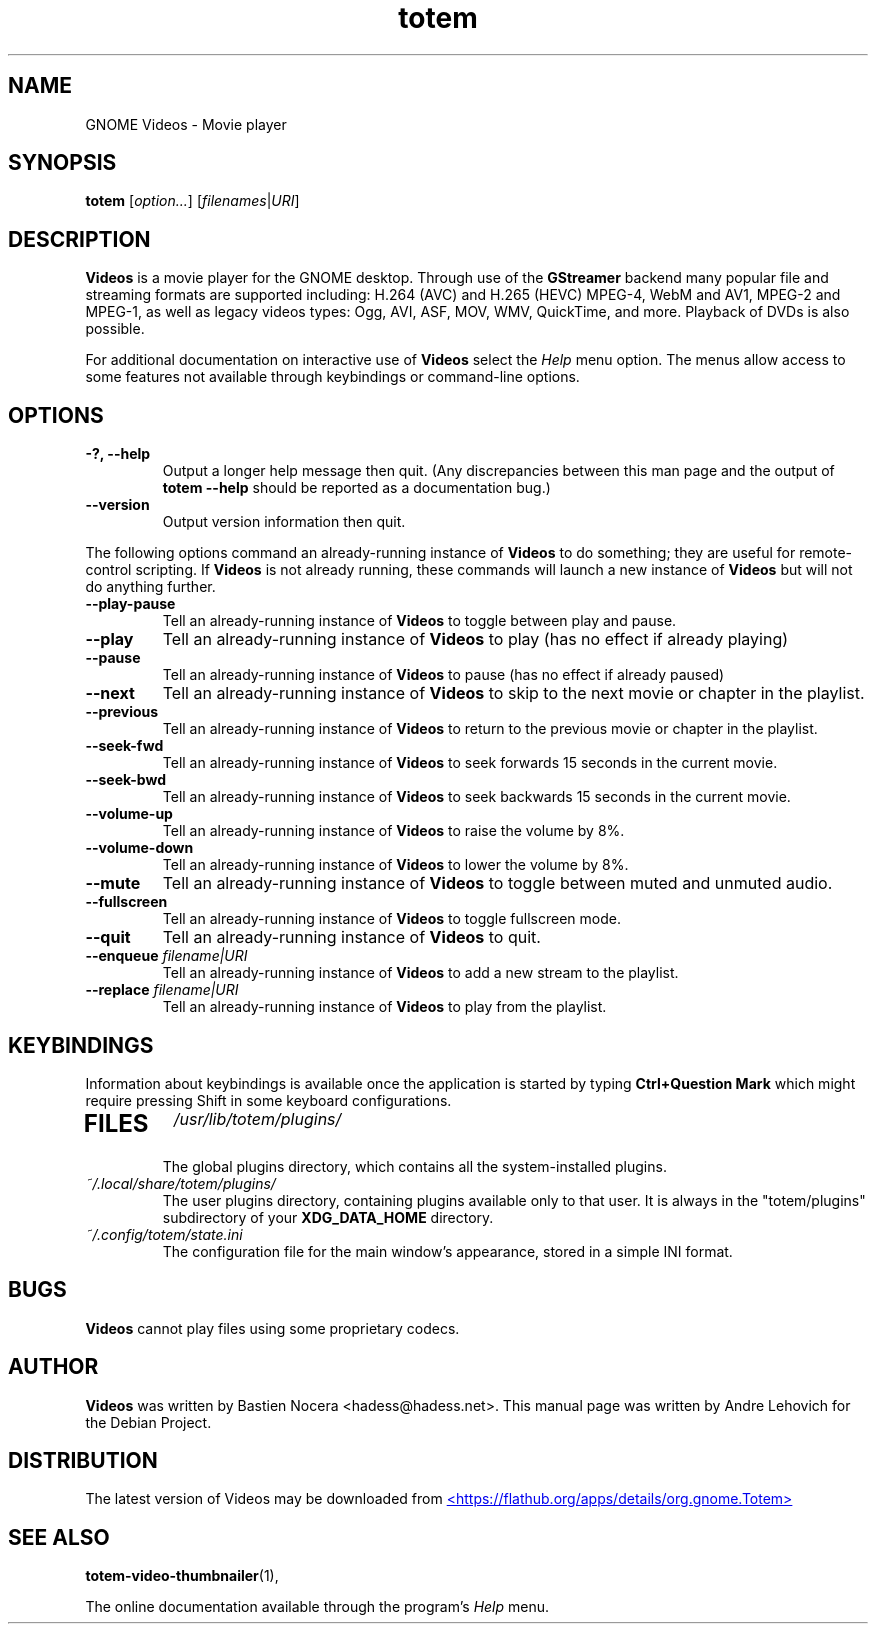 .\" Copyright (C) 2004 Andre Lehovich <andrel@u.arizona.edu>
.\"
.\" This is free software; you may redistribute it and/or modify
.\" it under the terms of the GNU General Public License as
.\" published by the Free Software Foundation; either version 2,
.\" or (at your option) any later version.
.\"
.\" This is distributed in the hope that it will be useful, but
.\" WITHOUT ANY WARRANTY; without even the implied warranty of
.\" MERCHANTABILITY or FITNESS FOR A PARTICULAR PURPOSE.  See the
.\" GNU General Public License for more details.
.\"
.\" You should have received a copy of the GNU General Public License 
.\" along with this; if not write to the Free Software Foundation, Inc.
.\" 59 Temple Place, Suite 330, Boston, MA 02111-1307  USA
.TH totem 1 "2008\-08\-25" "GNOME"
.SH NAME
GNOME Videos \- Movie player
.SH SYNOPSIS
.B totem
.RI [ option... ] " " [ filenames | URI ]
.SH DESCRIPTION
.B Videos
is a movie player for the GNOME desktop.  Through use of the
.B GStreamer
backend many popular file and streaming formats are supported including:
H.264 (AVC) and H.265 (HEVC) MPEG-4, WebM and AV1, MPEG-2 and MPEG-1, as well
as legacy videos types: Ogg, AVI, ASF, MOV, WMV, QuickTime, and more.
Playback of DVDs is also possible.
.P
For additional documentation on interactive use of 
.B Videos
select the
.I Help
menu option.  The menus allow access to some features not
available through keybindings or command-line options.
.SH OPTIONS
.TP
.B \-?, --help
Output a longer help message then quit.  (Any discrepancies
between this man page and the output of
.B totem --help
should be reported as a documentation bug.)
.TP
.B --version
Output version information then quit.
.P
The following options command an already-running instance of
.B Videos
to do something; they are useful for remote-control scripting. If 
.B Videos
is not already running, these commands will launch a new instance of
.B Videos
but will not do anything further.
.TP
.B --play-pause
Tell an already-running instance of 
.B Videos
to toggle between play and pause.
.TP
.B --play
Tell an already-running instance of
.B Videos
to play (has no effect if already playing)
.TP
.B --pause
Tell an already-running instance of
.B Videos
to pause (has no effect if already paused)
.TP
.B --next
Tell an already-running instance of 
.B Videos
to skip to the next movie or chapter in the playlist.
.TP
.B --previous
Tell an already-running instance of 
.B Videos
to return to the previous movie or chapter in the playlist.
.TP
.B --seek-fwd
Tell an already-running instance of 
.B Videos
to seek forwards 15 seconds in the current movie.
.TP
.B --seek-bwd
Tell an already-running instance of 
.B Videos
to seek backwards 15 seconds in the current movie.
.TP
.B --volume-up
Tell an already-running instance of 
.B Videos
to raise the volume by 8%.
.TP
.B --volume-down
Tell an already-running instance of 
.B Videos
to lower the volume by 8%.
.TP
.B --mute
Tell an already-running instance of 
.B Videos
to toggle between muted and unmuted audio.
.TP
.B --fullscreen
Tell an already-running instance of 
.B Videos
to toggle fullscreen mode.
.TP
.B --quit
Tell an already-running instance of
.B Videos
to quit.
.TP
.BI "--enqueue " filename|URI
Tell an already-running instance of
.B Videos
to add a new stream to the playlist.
.TP
.BI "--replace " filename|URI
Tell an already-running instance of
.B Videos
to play from the playlist.
.SH KEYBINDINGS
Information about keybindings is available once the application
is started by typing
.B Ctrl+Question Mark
which might require pressing Shift in some keyboard configurations.
.TP
.SH FILES
.I /usr/lib/totem/plugins/
.RS
The global plugins directory, which contains all the system-installed
plugins.
.RE
.I ~/.local/share/totem/plugins/
.RS
The user plugins directory, containing plugins available only to that user.
It is always in the "totem/plugins" subdirectory of your 
.B XDG_DATA_HOME
directory.
.RE
.I ~/.config/totem/state.ini
.RS
The configuration file for the main window's appearance, stored in a
simple INI format.
.RE
.SH BUGS
.B Videos
cannot play files using some proprietary codecs.
.SH AUTHOR
.B Videos
was written by Bastien Nocera <hadess@hadess.net>.
This manual page was written by Andre Lehovich for the
Debian Project.
.SH DISTRIBUTION
The latest version of Videos may be downloaded from
.UR https://flathub.org/apps/details/org.gnome.Totem
<https://flathub.org/apps/details/org.gnome.Totem>
.UE
.SH SEE ALSO
.BR "totem-video-thumbnailer" (1),
.P
The online documentation available through the program's
.I Help
menu.
